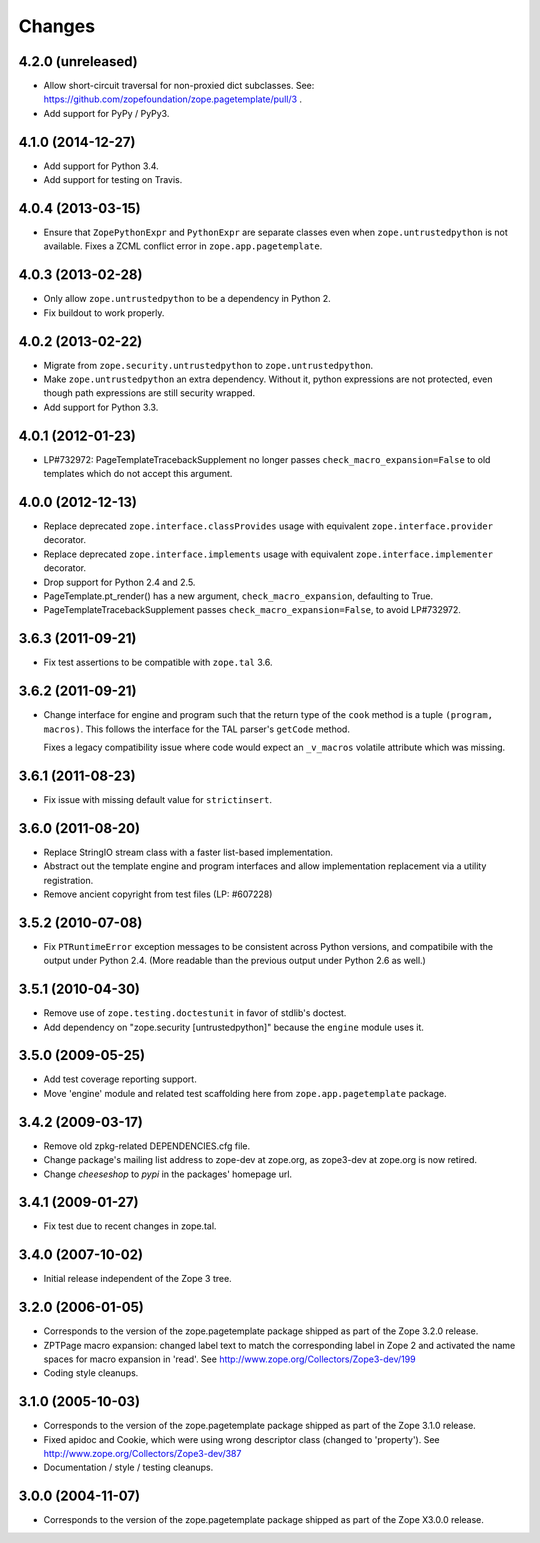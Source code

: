 Changes
=======

4.2.0 (unreleased)
------------------

- Allow short-circuit traversal for non-proxied dict subclasses.  See:
  https://github.com/zopefoundation/zope.pagetemplate/pull/3 .

- Add support for PyPy / PyPy3.

4.1.0 (2014-12-27)
------------------

- Add support for Python 3.4.

- Add support for testing on Travis.

4.0.4 (2013-03-15)
------------------

- Ensure that ``ZopePythonExpr`` and ``PythonExpr`` are separate classes even
  when ``zope.untrustedpython`` is not available.  Fixes a ZCML conflict error
  in ``zope.app.pagetemplate``.

4.0.3 (2013-02-28)
------------------

- Only allow ``zope.untrustedpython`` to be a dependency in Python 2.

- Fix buildout to work properly.

4.0.2 (2013-02-22)
------------------

- Migrate from ``zope.security.untrustedpython`` to ``zope.untrustedpython``.

- Make ``zope.untrustedpython`` an extra dependency.  Without it, python
  expressions are not protected, even though path expressions are still
  security wrapped.

- Add support for Python 3.3.

4.0.1 (2012-01-23)
------------------

- LP#732972:  PageTemplateTracebackSupplement no longer passes
  ``check_macro_expansion=False`` to old templates which do not
  accept this argument.

4.0.0 (2012-12-13)
------------------

- Replace deprecated ``zope.interface.classProvides`` usage with equivalent
  ``zope.interface.provider`` decorator.

- Replace deprecated ``zope.interface.implements`` usage with equivalent
  ``zope.interface.implementer`` decorator.

- Drop support for Python 2.4 and 2.5.

- PageTemplate.pt_render() has a new argument, ``check_macro_expansion``,
  defaulting to True.

- PageTemplateTracebackSupplement passes ``check_macro_expansion=False``, to
  avoid LP#732972.

3.6.3 (2011-09-21)
------------------

- Fix test assertions to be compatible with ``zope.tal`` 3.6.

3.6.2 (2011-09-21)
------------------

- Change interface for engine and program such that the return type of
  the ``cook`` method is a tuple ``(program, macros)``. This follows
  the interface for the TAL parser's ``getCode`` method.

  Fixes a legacy compatibility issue where code would expect an
  ``_v_macros`` volatile attribute which was missing.

3.6.1 (2011-08-23)
------------------

- Fix issue with missing default value for ``strictinsert``.

3.6.0 (2011-08-20)
------------------

- Replace StringIO stream class with a faster list-based implementation.

- Abstract out the template engine and program interfaces and allow
  implementation replacement via a utility registration.

- Remove ancient copyright from test files (LP: #607228)

3.5.2 (2010-07-08)
------------------

- Fix ``PTRuntimeError`` exception messages to be consistent across Python
  versions, and compatibile with the output under Python 2.4.  (More
  readable than the previous output under Python 2.6 as well.)

3.5.1 (2010-04-30)
------------------

- Remove use of ``zope.testing.doctestunit`` in favor of stdlib's doctest.

- Add dependency on "zope.security [untrustedpython]" because the ``engine``
  module uses it.

3.5.0 (2009-05-25)
------------------

- Add test coverage reporting support.

- Move 'engine' module and related test scaffolding here from
  ``zope.app.pagetemplate`` package.

3.4.2 (2009-03-17)
------------------

- Remove old zpkg-related DEPENDENCIES.cfg file.

- Change package's mailing list address to zope-dev at zope.org, as
  zope3-dev at zope.org is now retired.

- Change `cheeseshop` to `pypi` in the packages' homepage url.

3.4.1 (2009-01-27)
------------------

- Fix test due to recent changes in zope.tal.


3.4.0 (2007-10-02)
------------------

- Initial release independent of the Zope 3 tree.


3.2.0 (2006-01-05)
------------------

- Corresponds to the version of the zope.pagetemplate package shipped
  as part of the Zope 3.2.0 release.

- ZPTPage macro expansion:  changed label text to match the corresponding
  label in Zope 2 and activated the name spaces for macro expansion
  in 'read'.  See http://www.zope.org/Collectors/Zope3-dev/199

- Coding style cleanups.


3.1.0 (2005-10-03)
------------------

- Corresponds to the version of the zope.pagetemplate package shipped
  as part of the Zope 3.1.0 release.

- Fixed apidoc and Cookie, which were using wrong descriptor class
  (changed to 'property').  See http://www.zope.org/Collectors/Zope3-dev/387

- Documentation / style / testing cleanups.


3.0.0 (2004-11-07)
------------------

- Corresponds to the version of the zope.pagetemplate package shipped
  as part of the Zope X3.0.0 release.
